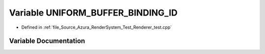 .. _exhale_variable__renderer__test_8cpp_1af8b312acc091fbc63bb075317e2f9fab:

Variable UNIFORM_BUFFER_BINDING_ID
==================================

- Defined in :ref:`file_Source_Azura_RenderSystem_Test_Renderer_test.cpp`


Variable Documentation
----------------------


.. doxygenvariable:: UNIFORM_BUFFER_BINDING_ID
